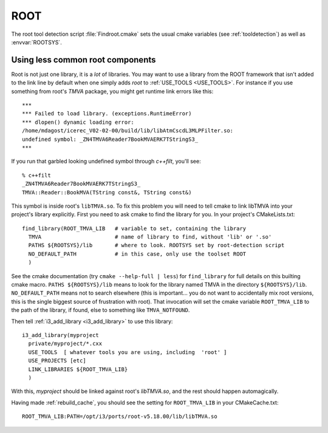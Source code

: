 .. index:: root
   pair:   tool; root
   pair:   root; Using odd libraries from
   single: ROOTSYS
   
.. highlight:: none


ROOT
====

The root tool detection script :file:`Findroot.cmake` sets the usual
cmake variables (see :ref:`tooldetection`) as well as
:envvar:`ROOTSYS`.

Using less common root components
---------------------------------

Root is not just one library, it is a *lot* of libraries.  You may
want to use a library from the ROOT framework that isn't added to the
link line by default when one simply adds *root* to :ref:`USE_TOOLS <USE_TOOLS>`.
For instance if you use something from root's *TMVA* package,
you might get runtime link errors like this::

  ***
  *** Failed to load library. (exceptions.RuntimeError)
  *** dlopen() dynamic loading error:
  /home/mdagost/icerec_V02-02-00/build/lib/libAtmCscdL3MLPFilter.so:
  undefined symbol: _ZN4TMVA6Reader7BookMVAERK7TStringS3_
  ***

If you run that garbled looking undefined symbol through *c++filt*,
you'll see::

  % c++filt 
  _ZN4TMVA6Reader7BookMVAERK7TStringS3_
  TMVA::Reader::BookMVA(TString const&, TString const&)

This symbol is inside root's ``libTMVA.so``.  To fix this problem you
will need to tell cmake to link libTMVA into your project's library
explicitly.  First you need to ask cmake to find the library for you.
In your project's CMakeLists.txt::

  find_library(ROOT_TMVA_LIB   # variable to set, containing the library
    TMVA                       # name of library to find, without 'lib' or '.so'
    PATHS ${ROOTSYS}/lib       # where to look. ROOTSYS set by root-detection script
    NO_DEFAULT_PATH            # in this case, only use the toolset ROOT 
    )

See the cmake documentation (try ``cmake --help-full | less``) for
``find_library`` for full details on this builting cmake macro.
``PATHS ${ROOTSYS}/lib`` means to look for the library named TMVA in
the directory ``${ROOTSYS}/lib``.  ``NO_DEFAULT_PATH`` means not to
search elsewhere (this is important...  you do not want to
accidentally mix root versions, this is the single biggest source of
frustration with root).  That invocation will set the cmake variable
``ROOT_TMVA_LIB`` to the path of the library, if found, else to
something like ``TMVA_NOTFOUND``.

Then tell :ref:`i3_add_library <i3_add_library>` to use this library::

  i3_add_library(myproject
    private/myproject/*.cxx
    USE_TOOLS  [ whatever tools you are using, including  'root' ]
    USE_PROJECTS [etc]
    LINK_LIBRARIES ${ROOT_TMVA_LIB}
    )

With this, *myproject* should be linked against root's *libTMVA.so*,
and the rest should happen automagically.

Having made :ref:`rebuild_cache`, you should see the setting for
``ROOT_TMVA_LIB`` in your CMakeCache.txt::

  ROOT_TMVA_LIB:PATH=/opt/i3/ports/root-v5.18.00/lib/libTMVA.so




